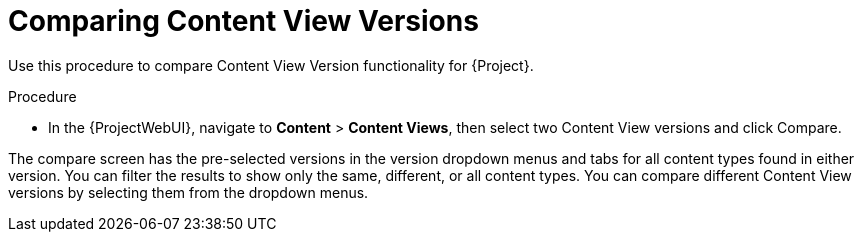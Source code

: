 [id="Comparing_Content_View_Versions_{context}"]
= Comparing Content View Versions

Use this procedure to compare Content View Version functionality for {Project}.

.Procedure
* In the {ProjectWebUI}, navigate to *Content* > *Content Views*, then select two Content View versions and click Compare.

The compare screen has the pre-selected versions in the version dropdown menus and tabs for all content types found in either version.
You can filter the results to show only the same, different, or all content types.
You can compare different Content View versions by selecting them from the dropdown menus.
